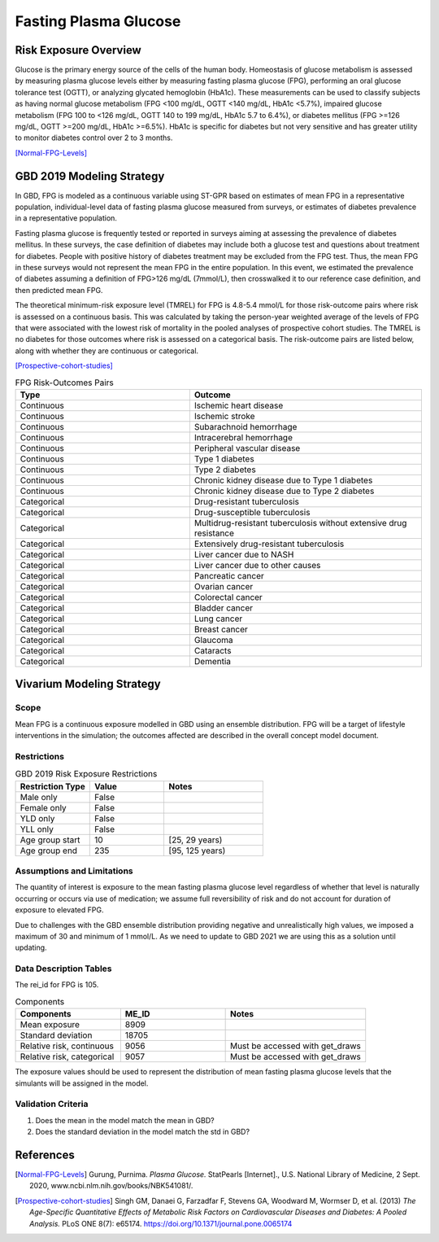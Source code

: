 .. _2019_risk_exposure_fpg:

======================
Fasting Plasma Glucose 
======================


Risk Exposure Overview
----------------------

Glucose is the primary energy source of the cells of the human body. Homeostasis of glucose metabolism is assessed by measuring plasma glucose levels either by 
measuring fasting plasma glucose (FPG), performing an oral glucose tolerance test (OGTT), or analyzing glycated hemoglobin (HbA1c). These measurements can be used 
to classify subjects as having normal glucose metabolism (FPG <100 mg/dL, OGTT <140 mg/dL, HbA1c <5.7%), impaired glucose metabolism (FPG 100 to <126 mg/dL, 
OGTT 140 to 199 mg/dL, HbA1c 5.7 to 6.4%), or diabetes mellitus (FPG >=126 mg/dL, OGTT >=200 mg/dL, HbA1c >=6.5%). HbA1c is specific for diabetes but not very sensitive 
and has greater utility to monitor diabetes control over 2 to 3 months.

[Normal-FPG-Levels]_


GBD 2019 Modeling Strategy
--------------------------

In GBD, FPG is modeled as a continuous variable using ST-GPR based on estimates of mean FPG in a representative population, individual-level data of fasting plasma glucose measured from surveys, or    
estimates of diabetes prevalence in a representative population. 

Fasting plasma glucose is frequently tested or reported in surveys aiming at assessing the prevalence of diabetes mellitus. In these surveys, the case definition of diabetes may include both a glucose 
test and questions about treatment for diabetes. People with positive history of diabetes treatment may be excluded from the FPG test. Thus, the mean FPG in these surveys would not represent the mean FPG 
in the entire population. In this event, we estimated the prevalence of diabetes assuming a definition of FPG>126 mg/dL (7mmol/L), then crosswalked it to our reference case definition, and then predicted 
mean FPG.   

The theoretical minimum-risk exposure level (TMREL) for FPG is 4.8-5.4 mmol/L for those risk-outcome pairs where risk is assessed on a continuous basis. This was calculated by taking the person-year 
weighted average of the levels of FPG that were associated with the lowest risk of mortality in the pooled analyses of prospective cohort studies. The TMREL is no diabetes for those outcomes where risk 
is assessed on a categorical basis. The risk-outcome pairs are listed below, along with whether they are continuous or categorical.  

[Prospective-cohort-studies]_



.. list-table:: FPG Risk-Outcomes Pairs
   :widths: 15 20
   :header-rows: 1

   * - Type
     - Outcome
   * - Continuous
     - Ischemic heart disease
   * - Continuous
     - Ischemic stroke
   * - Continuous
     - Subarachnoid hemorrhage
   * - Continuous
     - Intracerebral hemorrhage
   * - Continuous
     - Peripheral vascular disease
   * - Continuous
     - Type 1 diabetes
   * - Continuous
     - Type 2 diabetes
   * - Continuous
     - Chronic kidney disease due to Type 1 diabetes
   * - Continuous
     - Chronic kidney disease due to Type 2 diabetes
   * - Categorical
     - Drug-resistant tuberculosis
   * - Categorical
     - Drug-susceptible tuberculosis
   * - Categorical
     - Multidrug-resistant tuberculosis without extensive drug resistance
   * - Categorical
     - Extensively drug-resistant tuberculosis
   * - Categorical
     - Liver cancer due to NASH
   * - Categorical
     - Liver cancer due to other causes
   * - Categorical
     - Pancreatic cancer
   * - Categorical
     - Ovarian cancer
   * - Categorical
     - Colorectal cancer
   * - Categorical
     - Bladder cancer
   * - Categorical
     - Lung cancer
   * - Categorical
     - Breast cancer
   * - Categorical
     - Glaucoma
   * - Categorical
     - Cataracts
   * - Categorical
     - Dementia


Vivarium Modeling Strategy
--------------------------

Scope
+++++

Mean FPG is a continuous exposure modelled in GBD using an ensemble distribution. FPG will be a target of lifestyle interventions in the simulation; 
the outcomes affected are described in the overall concept model document.


Restrictions
++++++++++++

.. list-table:: GBD 2019 Risk Exposure Restrictions
   :widths: 15 15 20
   :header-rows: 1

   * - Restriction Type
     - Value
     - Notes
   * - Male only
     - False
     -
   * - Female only
     - False
     -
   * - YLD only
     - False
     -
   * - YLL only
     - False
     -
   * - Age group start
     - 10
     - [25, 29 years) 
   * - Age group end
     - 235
     - [95, 125 years) 



Assumptions and Limitations
+++++++++++++++++++++++++++

The quantity of interest is exposure to the mean fasting plasma glucose level regardless of whether that 
level is naturally occurring or occurs via use of medication; we assume full reversibility of risk and 
do not account for duration of exposure to elevated FPG.

Due to challenges with the GBD ensemble distribution providing negative and unrealistically high 
values, we imposed a maximum of 30 and minimum of 1 mmol/L. As we need to update to GBD 2021 we are 
using this as a solution until updating. 

Data Description Tables
+++++++++++++++++++++++

The rei_id for FPG is 105.


.. list-table:: Components
   :widths: 15 15 20
   :header-rows: 1

   * - Components
     - ME_ID
     - Notes
   * - Mean exposure 
     - 8909 
     -
   * - Standard deviation 
     - 18705 
     -
   * - Relative risk, continuous 
     - 9056 
     - Must be accessed with get_draws 
   * - Relative risk, categorical 
     - 9057 
     - Must be accessed with get_draws 

The exposure values should be used to represent the distribution of mean fasting plasma glucose 
levels that the simulants will be assigned in the model. 


Validation Criteria
+++++++++++++++++++

1. Does the mean in the model match the mean in GBD? 
2. Does the standard deviation in the model match the std in GBD? 


References
----------

.. [Normal-FPG-Levels]
    Gurung, Purnima. `Plasma Glucose.` StatPearls [Internet]., U.S. National Library of Medicine, 2 Sept. 2020, www.ncbi.nlm.nih.gov/books/NBK541081/. 

.. [Prospective-cohort-studies]
    Singh GM, Danaei G, Farzadfar F, Stevens GA, Woodward M, Wormser D, et al. (2013) `The Age-Specific Quantitative Effects of Metabolic Risk Factors on Cardiovascular Diseases and Diabetes: A Pooled Analysis.` PLoS ONE 8(7): e65174. https://doi.org/10.1371/journal.pone.0065174